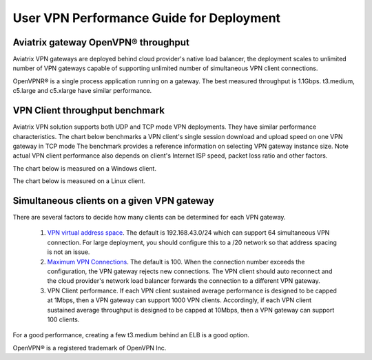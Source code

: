 ﻿.. meta::
   :description: OpenVPN® FAQ
   :keywords: Aviatrix OpenVPN, Client VPN, OpenVPN, SAML client, Remote User VPN

===========================================
User VPN Performance Guide for Deployment
===========================================

Aviatrix gateway OpenVPN® throughput
--------------------------------------------------------

Aviatrix VPN gateways are deployed behind cloud provider's native load balancer, the deployment
scales to unlimited number of VPN gateways capable of supporting unlimited number of 
simultaneous VPN client connections. 

OpenVPNR® is a single process application running on a gateway. The best measured throughput is 1.1Gbps. t3.medium, c5.large and
c5.xlarge have similar performance.  

VPN Client throughput benchmark
----------------------------------------------------------------

Aviatrix VPN solution supports both UDP and TCP mode VPN deployments. They have similar performance
characteristics. The chart below benchmarks a VPN client's single session download and upload speed 
on one VPN gateway in TCP mode 
The benchmark provides a reference information on selecting VPN gateway instance size. 
Note actual VPN client performance also depends on client's Internet ISP speed, packet loss ratio
and other factors.

The chart below is measured on a Windows client. 

|windows_client|

The chart below is measured on a Linux client. 

|linux_client|

Simultaneous clients on a given VPN gateway
------------------------------------------------------------------------------

There are several factors to decide how many clients can be determined for each VPN gateway. 

 1. `VPN virtual address space <https://docs.aviatrix.com/HowTos/gateway.html#vpn-cidr-block>`_. The default is 192.168.43.0/24 which can support 64 simultaneous VPN connection. For large deployment, you should configure this to a /20 network so that address spacing is not an issue. 
 #. `Maximum VPN Connections <https://docs.aviatrix.com/HowTos/gateway.html#max-connections>`_. The default is 100. When the connection number exceeds the configuration, the VPN gateway rejects new connections. The VPN client should auto reconnect and the cloud provider's network load balancer forwards the connection to a different VPN gateway. 
 #. VPN Client performance. If each VPN client sustained average performance is designed to be capped at 1Mbps, then a VPN gateway can support 1000 VPN clients. Accordingly, if each VPN client sustained average throughput is designed to be capped at 10Mbps, then a VPN gateway can support 100 clients. 

For a good performance, creating a few t3.medium behind an ELB is a good option.
   
OpenVPN® is a registered trademark of OpenVPN Inc.

.. |image1| image:: FAQ_media/image1.png
.. |imageIdleTimeout| image:: FAQ_media/idle_timeout.png
.. |imageClientLog| image:: FAQ_media/aviatrix_client_get_log.png
.. |imageRenegotiationInterval| image:: FAQ_media/renegotiation_interval.png

.. |full_tunnel| image:: FAQ_media/full_tunnel.png
   :scale: 30%

.. |profile_config| image:: FAQ_media/profile_config.png
   :scale: 30%

.. |assign_user_to_profile| image:: FAQ_media/assign_user_to_profile.png
   :scale: 30%

.. |windows_client| image:: openvpn_faq_media/windows_client.png
   :scale: 30%

.. |linux_client| image:: openvpn_faq_media/linux_client.png
   :scale: 30%
.. disqus::
